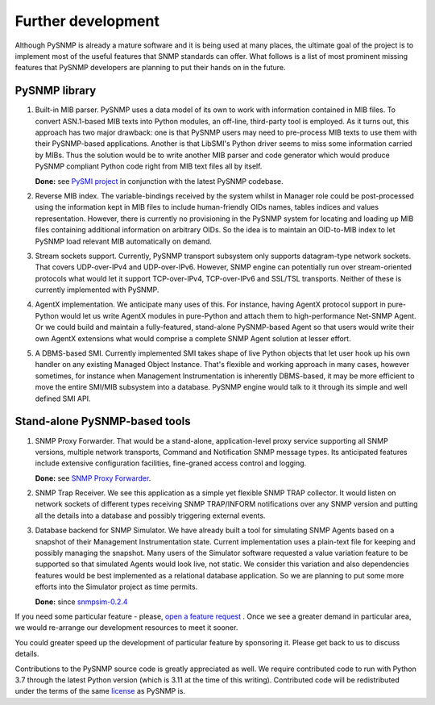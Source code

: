 
Further development
-------------------

Although PySNMP is already a mature software and it is being used at many
places, the ultimate goal of the project is to implement most of the useful
features that SNMP standards can offer. What follows is a list of most
prominent missing features that PySNMP developers are planning to put their
hands on in the future.

PySNMP library
++++++++++++++

#. Built-in MIB parser. PySNMP uses a data model of its own to work with
   information contained in MIB files. To convert ASN.1-based MIB texts
   into Python modules, an off-line, third-party tool is employed. As it
   turns out, this approach has two major drawback: one is that PySNMP
   users may need to pre-process MIB texts to use them with their
   PySNMP-based applications. Another is that LibSMI's Python driver
   seems to miss some information carried by MIBs. Thus the solution would
   be to write another MIB parser and code generator which would produce
   PySNMP compliant Python code right from MIB text files all by itself.

   **Done:** see `PySMI project <https://www.pysnmp.com/pysmi/>`_ in conjunction with the latest PySNMP codebase.

#. Reverse MIB index. The variable-bindings received by the system whilst
   in Manager role could be post-processed using the information kept in
   MIB files to include human-friendly OIDs names, tables indices and
   values representation. However, there is currently no provisioning in
   the PySNMP system for locating and loading up MIB files containing
   additional information on arbitrary OIDs. So the idea is to maintain
   an OID-to-MIB index to let PySNMP load relevant MIB automatically on
   demand.

#. Stream sockets support. Currently, PySNMP transport subsystem only
   supports datagram-type network sockets. That covers UDP-over-IPv4 and
   UDP-over-IPv6. However, SNMP engine can potentially run over
   stream-oriented protocols what would let it support TCP-over-IPv4,
   TCP-over-IPv6 and SSL/TSL transports. Neither of these is currently
   implemented with PySNMP.

#. AgentX implementation. We anticipate many uses of this. For instance,
   having AgentX protocol support in pure-Python would let us write AgentX
   modules in pure-Python and attach them to high-performance Net-SNMP
   Agent. Or we could build and maintain a fully-featured, stand-alone
   PySNMP-based Agent so that users would write their own AgentX extensions
   what would comprise a complete SNMP Agent solution at lesser effort.

#. A DBMS-based SMI. Currently implemented SMI takes shape of live Python
   objects that let user hook up his own handler on any existing Managed
   Object Instance. That's flexible and working approach in many cases,
   however sometimes, for instance when Management Instrumentation is
   inherently DBMS-based, it may be more efficient to move the entire
   SMI/MIB subsystem into a database. PySNMP engine would talk to it
   through its simple and well defined SMI API.

Stand-alone PySNMP-based tools
++++++++++++++++++++++++++++++

#. SNMP Proxy Forwarder. That would be a stand-alone, application-level
   proxy service supporting all SNMP versions, multiple network transports,
   Command and Notification SNMP message types. Its anticipated features
   include extensive configuration facilities, fine-graned access
   control and logging.

   **Done:** see `SNMP Proxy Forwarder <https://www.pysnmp.com/snmpfwd/>`_.

#. SNMP Trap Receiver. We see this application as a simple yet flexible
   SNMP TRAP collector. It would listen on network sockets of different
   types receiving SNMP TRAP/INFORM notifications over any SNMP version
   and putting all the details into a database and possibly triggering
   external events.

#. Database backend for SNMP Simulator. We have already built a tool for
   simulating SNMP Agents based on a snapshot of their Management
   Instrumentation state. Current implementation uses a plain-text file
   for keeping and possibly managing the snapshot. Many users of the
   Simulator software requested a value variation feature to be supported
   so that simulated Agents would look live, not static. We consider this
   variation and also dependencies features would be best implemented as
   a relational database application. So we are planning to put some more
   efforts into the Simulator project as time permits.

   **Done:** since `snmpsim-0.2.4 <https://www.pysnmp.com/snmpsim/>`_

If you need some particular feature - please,
`open a feature request <https://github.com/lextudio/pysnmp/issues/new>`_ . Once we
see a greater demand in particular area, we would re-arrange our
development resources to meet it sooner.

You could greater speed up the development of particular feature by
sponsoring it. Please get back to us to discuss details.

Contributions to the PySNMP source code is greatly appreciated as well.
We require contributed code to run with Python 3.7 through the latest
Python version (which is 3.11 at the time of this writing). Contributed
code will be redistributed under the terms of the same
`license <https://www.pysnmp.com/pysnmp/>`_ as PySNMP is.
